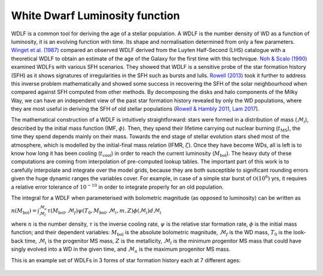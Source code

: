 White Dwarf Luminosity function
===============================

WDLF is a common tool for deriving the age of a stellar population. A WDLF is the number density of WD as a function of luminosity, it is an evolving function with time. Its shape and normalisation determined from only a few parameters. `Winget et al. (1987) <https://ui.adsabs.harvard.edu/abs/1987ApJ...315L..77W/abstract>`_ compared an observed WDLF derived from the Luyten Half-Second (LHS) catalogue with a theoretical WDLF to obtain an estimate of the age of the Galaxy for the first time with this technique. `Noh \& Scalo (1990) <https://ui.adsabs.harvard.edu/abs/1990ApJ...352..605N/abstract>`_ examined WDLFs with various SFH scenarios. They showed that WDLF is a sensitive probe of the star formation history (SFH) as it shows signatures of irregularities in the SFH such as bursts and lulls. `Rowell (2013) <https://ui.adsabs.harvard.edu/abs/2013MNRAS.434.1549R/abstract>`_ took it further to address this inverse problem mathematically and showed some success in recovering the SFH of the solar neighbourhood when compared against SFH computed from other methods. By decomposing the disks and halo components of the Milky Way, we can have an independent view of the past star formation history revealed by only the WD populations, where they are most useful in deriving the SFH of old stellar populations (`Rowell \& Hambly 2011 <https://ui.adsabs.harvard.edu/abs/2011MNRAS.417...93R/abstract>`_, `Lam 2017 <https://ui.adsabs.harvard.edu/abs/2017ASPC..509...25L/abstract>`_).


The mathematical construction of a WDLF is intuitively straightforward: stars were formed in a distribution of mass (:math:`\mathcal{M}_i`), described by the initial mass function (IMF, :math:`\phi`). Then, they spend their lifetime carrying out nuclear burning (:math:`t_{\mathrm{MS}}`), the time they spend depends mainly on their mass. Towards the end stage of stellar evolution stars shed most of the atmosphere, which is modelled by the initial-final mass relation (IFMR, :math:`\zeta`). Once they have become WDs, all is left is to know how long it has been cooling (:math:`t_{\mathrm{cool}}`) in order to reach the current luminosity (:math:`M_\mathrm{bol}`). The heavy duty of these computations are coming from interpolation of pre-computed lookup tables. The important part of this work is to carefully interpolate and integrate over the model grids, because they are both susceptible to significant rounding errors given the huge dynamic ranges the variables cover. For example, in case of a simple star burst of :math:`\mathcal{O}(10^6)` yrs, it requires a relative error tolerance of :math:`10^{-10}` in order to integrate properly for an old population.

The integral for a WDLF when parameterised with bolometric magnitude (as
opposed to luminosity) can be written as

:math:`n(M_{\mathrm{bol}}) = \int_{\mathcal{M}_l}^{\mathcal{M}_u} \tau(M_\mathrm{bol}, \mathcal{M}_f) \psi(T_0, M_\mathrm{bol}, \mathcal{M}_i, m, Z) \phi(\mathcal{M}_i) d\mathcal{M}_i`

where :math:`n` is the number density, :math:`\tau` is the inverse cooling rate, :math:`\psi` is the relative star formation rate, :math:`\phi` is the initial mass function; and their dependent variables: :math:`M_\mathrm{bol}` is the absolute bolometric magnitude, :math:`\mathcal{M}_f` is the WD mass, :math:`T_0` is the look-back time, :math:`\mathcal{M}_i` is the progenitor MS mass, :math:`Z` is the metallicity, :math:`\mathcal{M}_l` is the minimum progenitor MS mass that could have singly evolved into a WD in the given time, and :math:`\mathcal{M}_u` is the maximum progenitor MS mass.

This is an example set of WDLFs in 3 forms of star formation history each at 7 different ages:

.. figure:: ../_static/wdlf_compare_sfr.png
